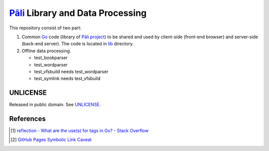 =================================
Pāli_ Library and Data Processing
=================================

.. image:: https://img.shields.io/badge/Language-Go-blue.svg
   :target: https://golang.org/

.. image:: https://godoc.org/github.com/siongui/gopalilib?status.png
   :target: https://godoc.org/github.com/siongui/gopalilib

.. image:: https://api.travis-ci.org/siongui/gopalilib.png?branch=master
   :target: https://travis-ci.org/siongui/gopalilib

.. image:: https://goreportcard.com/badge/github.com/siongui/gopalilib
   :target: https://goreportcard.com/report/github.com/siongui/gopalilib

.. image:: https://img.shields.io/badge/license-Unlicense-blue.svg
   :target: https://raw.githubusercontent.com/siongui/gopalilib/master/UNLICENSE

This repository consist of two part:

1. Common Go_ code (library of `Pāli project`_) to be shared and used by
   client-side (front-end browser) and
   server-side (back-end server).
   The code is located in `lib <lib>`_ directory.

2. Offline data processing.

   - test_bookparser
   - test_wordparser
   - test_vfsbuild needs test_wordparser
   - test_symlink needs test_vfsbuild

UNLICENSE
+++++++++

Released in public domain. See UNLICENSE_.


References
++++++++++

.. [1] `reflection - What are the use(s) for tags in Go? - Stack Overflow <https://stackoverflow.com/questions/10858787/what-are-the-uses-for-tags-in-go>`_
.. [2] `GitHub Pages Symbolic Link Caveat <https://siongui.github.io/2017/03/30/github-pages-symlink-caveat/>`_

.. _Go: https://golang.org/
.. _Pāli: https://en.wikipedia.org/wiki/Pali
.. _Pāli project: https://github.com/siongui/pali
.. _UNLICENSE: http://unlicense.org/
